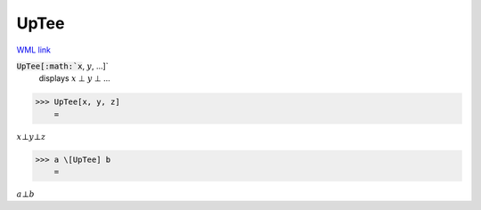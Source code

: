 UpTee
=====

`WML link <https://reference.wolfram.com/language/ref/UpTee.html>`_


:code:`UpTee[:math:`x`, :math:`y`, ...]`
    displays :math:`x` ⊥ :math:`y` ⊥ ...





>>> UpTee[x, y, z]
    =

:math:`x \bot y \bot z`


>>> a \[UpTee] b
    =

:math:`a \bot b`


